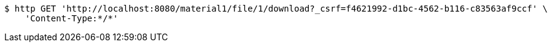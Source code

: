 [source,bash]
----
$ http GET 'http://localhost:8080/material1/file/1/download?_csrf=f4621992-d1bc-4562-b116-c83563af9ccf' \
    'Content-Type:*/*'
----